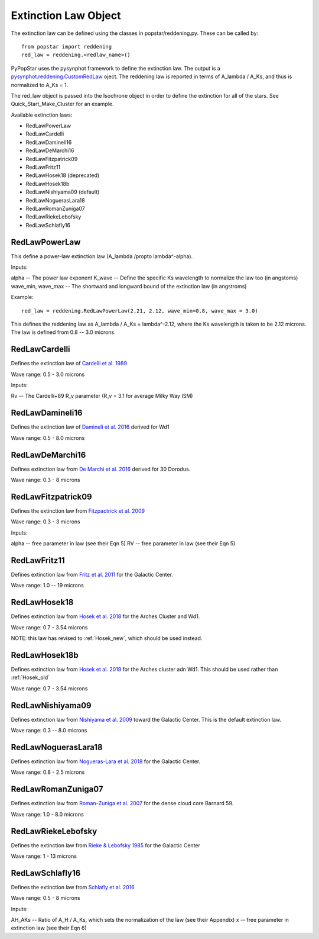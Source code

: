 .. _ext_law:

===============================
Extinction Law Object
===============================
The extinction law can be defined using the classes in popstar/reddening.py. These can be called by::

  from popstar import reddening
  red_law = reddening.<redlaw_name>()

PyPopStar uses the pysynphot framework to define the extinction law.
The output is a `pysynphot.reddening.CustomRedLaw
<https://pysynphot.readthedocs.io/en/latest/ref_api.html#module-pysynphot.extinction>`_
oject.
The reddening law is reported in terms of A_lambda / A_Ks, and thus is normalized to A_Ks = 1.

The red_law object is passed into the Isochrone object in order to define the extinction for all of the stars. See Quick_Start_Make_Cluster for an example.

Available extinction laws:

* RedLawPowerLaw
* RedLawCardelli
* RedLawDamineli16
* RedLawDeMarchi16
* RedLawFitzpatrick09
* RedLawFritz11
* RedLawHosek18 (deprecated)
* RedLawHosek18b
* RedLawNishiyama09 (default)
* RedLawNoguerasLara18
* RedLawRomanZuniga07
* RedLawRiekeLebofsky
* RedLawSchlafly16


  
RedLawPowerLaw
--------------------------
This define a power-law extinction law (A_lambda /propto lambda^-alpha).

Inputs:

alpha -- The power law exponent
K_wave -- Define the specific Ks wavelength to normalize the law too (in angstoms) 
wave_min, wave_max -- The shortward and longward bound of the extinction law (in angstroms)

Example::

  red_law = reddening.RedLawPowerLaw(2.21, 2.12, wave_min=0.8, wave_max = 3.0)

This defines the reddening law as A_lambda / A_Ks = lambda^-2.12, where the Ks wavelength is taken to be 2.12 microns. The law is defined from 0.8 -- 3.0 microns.


RedLawCardelli
-----------------------------
Defines the extinction law of `Cardelli et al. 1989 <https://ui.adsabs.harvard.edu//#abs/1989ApJ...345..245C/abstract>`_

Wave range: 0.5 - 3.0 microns

Inputs:

Rv -- The Cardelli+89 R_v parameter (R_v = 3.1 for average Milky Way ISM)


RedLawDamineli16
----------------------------
Defines the extinction law of `Damineli et al. 2016
<https://ui.adsabs.harvard.edu//#abs/2016MNRAS.463.2653D/abstract>`_
derived for Wd1

Wave range: 0.5 - 8.0 microns

RedLawDeMarchi16
----------------------------
Defines extinction law from `De Marchi et al. 2016
<https://ui.adsabs.harvard.edu//#abs/2016MNRAS.455.4373D/abstract>`_
derived for 30 Dorodus.

Wave range: 0.3 - 8 microns


RedLawFitzpatrick09
----------------------------
Defines the extinction law from `Fitzpactrick et al. 2009 <https://ui.adsabs.harvard.edu//#abs/2009ApJ...699.1209F/abstract>`_

Wave range: 0.3 - 3 microns

Inputs:

alpha -- free parameter in law (see their Eqn 5)
RV -- free parameter in law (see their Eqn 5)

RedLawFritz11
-----------------------------
Defines extinction law from `Fritz et al. 2011
<https://ui.adsabs.harvard.edu//#abs/2011ApJ...737...73F/abstract>`_
for the Galactic Center.

Wave range: 1.0 -- 19 microns

.. _Hosek_old:
RedLawHosek18
-----------------------------
Defines extinction law from `Hosek et al. 2018
<https://ui.adsabs.harvard.edu//#abs/2018ApJ...855...13H/abstract>`_
for the Arches Cluster and Wd1.

Wave range: 0.7 - 3.54 microns

NOTE: this law has revised to :ref:`Hosek_new`, which should be used
instead.

.. _Hosek_new:
RedLawHosek18b
-----------------------------
Defines extinction law from `Hosek et al. 2019
<https://ui.adsabs.harvard.edu//#abs/2019ApJ...870...44H/abstract>`_
for the Arches cluster adn Wd1. This should be used rather than :ref:`Hosek_old`

Wave range: 0.7 - 3.54 microns


RedLawNishiyama09
------------------------------
Defines extinction law from `Nishiyama et al. 2009
<https://ui.adsabs.harvard.edu//#abs/2009ApJ...696.1407N/abstract>`_
toward the Galactic Center. This is the default extinction law. 

Wave range: 0.3 -- 8.0 microns


RedLawNoguerasLara18
-------------------------------
Defines extinction law from `Nogueras-Lara et al. 2018
<https://ui.adsabs.harvard.edu//#abs/2018A&A...610A..83N/abstract>`_
for the Galactic Center.

Wave range: 0.8 - 2.5 microns


RedLawRomanZuniga07
-------------------------------
Defines extinction law from `Roman-Zuniga et al. 2007
<https://ui.adsabs.harvard.edu//#abs/2007ApJ...664..357R/abstract>`_
for the dense cloud core Barnard 59.

Wave range: 1.0 - 8.0 microns


RedLawRiekeLebofsky
------------------------------
Defines the extinction law from `Rieke & Lebofsky 1985
<https://ui.adsabs.harvard.edu//#abs/1985ApJ...288..618R/abstract>`_
for the Galactic Center

Wave range: 1 - 13 microns


RedLawSchlafly16
-----------------------------
Defines the extinction law from `Schlafly et al. 2016 <https://ui.adsabs.harvard.edu//#abs/2016ApJ...821...78S/abstract>`_

Wave range: 0.5 - 8 microns

Inputs:

AH_AKs -- Ratio of A_H / A_Ks, which sets the normalization of the law (see their Appendix)
x -- free parameter in extinction law (see their Eqn 6)
